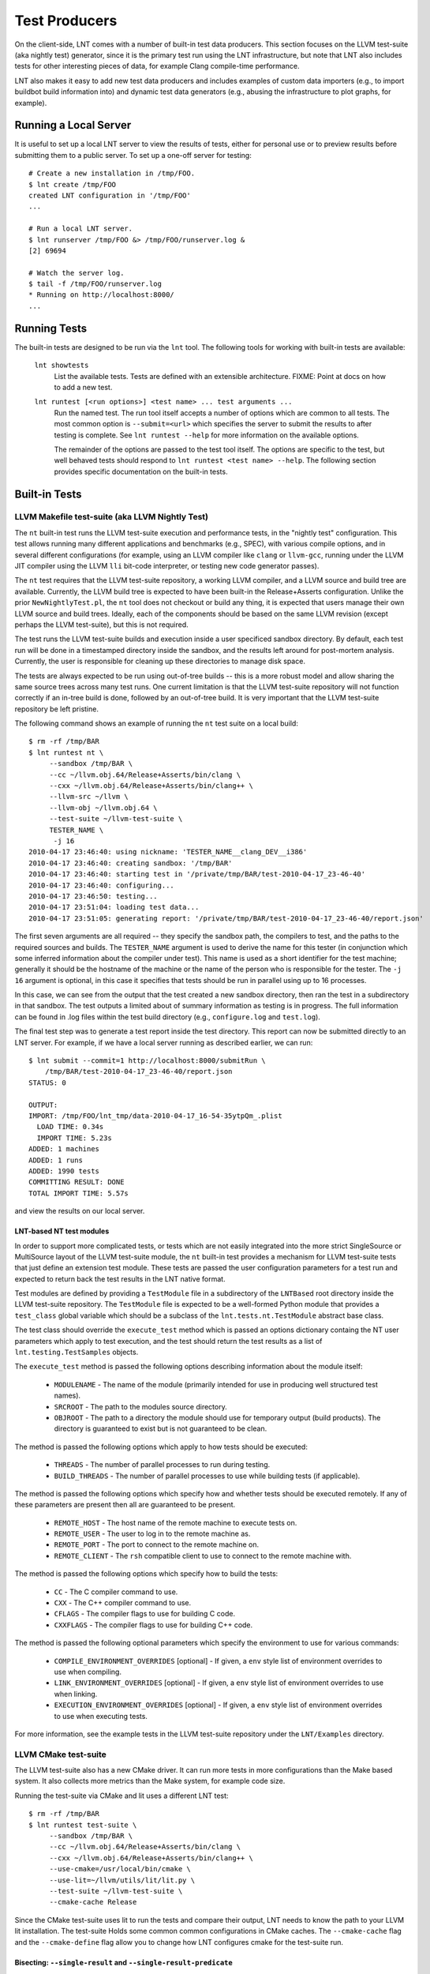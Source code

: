 .. _tests:

Test Producers
==============

On the client-side, LNT comes with a number of built-in test data producers.
This section focuses on the LLVM test-suite (aka nightly test) generator, since
it is the primary test run using the LNT infrastructure, but note that LNT also
includes tests for other interesting pieces of data, for example Clang
compile-time performance.

LNT also makes it easy to add new test data producers and includes examples of
custom data importers (e.g., to import buildbot build information into) and
dynamic test data generators (e.g., abusing the infrastructure to plot graphs,
for example).

Running a Local Server
----------------------

It is useful to set up a local LNT server to view the results of tests, either
for personal use or to preview results before submitting them to a public
server. To set up a one-off server for testing::

  # Create a new installation in /tmp/FOO.
  $ lnt create /tmp/FOO
  created LNT configuration in '/tmp/FOO'
  ...

  # Run a local LNT server.
  $ lnt runserver /tmp/FOO &> /tmp/FOO/runserver.log &
  [2] 69694

  # Watch the server log.
  $ tail -f /tmp/FOO/runserver.log
  * Running on http://localhost:8000/
  ...

Running Tests
-------------

The built-in tests are designed to be run via the ``lnt`` tool. The
following tools for working with built-in tests are available:

  ``lnt showtests``
    List the available tests.  Tests are defined with an extensible
    architecture. FIXME: Point at docs on how to add a new test.

  ``lnt runtest [<run options>] <test name> ... test arguments ...``
    Run the named test. The run tool itself accepts a number of options which
    are common to all tests. The most common option is ``--submit=<url>`` which
    specifies the server to submit the results to after testing is complete. See
    ``lnt runtest --help`` for more information on the available options.

    The remainder of the options are passed to the test tool itself. The options
    are specific to the test, but well behaved tests should respond to ``lnt
    runtest <test name> --help``. The following section provides specific
    documentation on the built-in tests.

Built-in Tests
--------------

LLVM Makefile test-suite (aka LLVM Nightly Test)
~~~~~~~~~~~~~~~~~~~~~~~~~~~~~~~~~~~~~~~~~~~~~~~~

The ``nt`` built-in test runs the LLVM test-suite execution and performance
tests, in the "nightly test" configuration. This test allows running many
different applications and benchmarks (e.g., SPEC), with various compile
options, and in several different configurations (for example, using an LLVM
compiler like ``clang`` or ``llvm-gcc``, running under the LLVM JIT compiler
using the LLVM ``lli`` bit-code interpreter, or testing new code generator
passes).

The ``nt`` test requires that the LLVM test-suite repository, a working LLVM
compiler, and a LLVM source and build tree are available. Currently, the LLVM
build tree is expected to have been built-in the Release+Asserts configuration.
Unlike the prior ``NewNightlyTest.pl``, the ``nt`` tool does not checkout or build
any thing, it is expected that users manage their own LLVM source and build
trees. Ideally, each of the components should be based on the same LLVM revision
(except perhaps the LLVM test-suite), but this is not required.

The test runs the LLVM test-suite builds and execution inside a user specificed
sandbox directory. By default, each test run will be done in a timestamped
directory inside the sandbox, and the results left around for post-mortem
analysis. Currently, the user is responsible for cleaning up these directories
to manage disk space.

The tests are always expected to be run using out-of-tree builds -- this is a
more robust model and allow sharing the same source trees across many test
runs. One current limitation is that the LLVM test-suite repository will not
function correctly if an in-tree build is done, followed by an out-of-tree
build. It is very important that the LLVM test-suite repository be left
pristine.

The following command shows an example of running the ``nt`` test suite on a
local build::

  $ rm -rf /tmp/BAR
  $ lnt runtest nt \
       --sandbox /tmp/BAR \
       --cc ~/llvm.obj.64/Release+Asserts/bin/clang \
       --cxx ~/llvm.obj.64/Release+Asserts/bin/clang++ \
       --llvm-src ~/llvm \
       --llvm-obj ~/llvm.obj.64 \
       --test-suite ~/llvm-test-suite \
       TESTER_NAME \
        -j 16
  2010-04-17 23:46:40: using nickname: 'TESTER_NAME__clang_DEV__i386'
  2010-04-17 23:46:40: creating sandbox: '/tmp/BAR'
  2010-04-17 23:46:40: starting test in '/private/tmp/BAR/test-2010-04-17_23-46-40'
  2010-04-17 23:46:40: configuring...
  2010-04-17 23:46:50: testing...
  2010-04-17 23:51:04: loading test data...
  2010-04-17 23:51:05: generating report: '/private/tmp/BAR/test-2010-04-17_23-46-40/report.json'

The first seven arguments are all required -- they specify the sandbox path, the
compilers to test, and the paths to the required sources and builds. The
``TESTER_NAME`` argument is used to derive the name for this tester (in
conjunction which some inferred information about the compiler under test). This
name is used as a short identifier for the test machine; generally it should be
the hostname of the machine or the name of the person who is responsible for the
tester. The ``-j 16`` argument is optional, in this case it specifies that tests
should be run in parallel using up to 16 processes.

In this case, we can see from the output that the test created a new sandbox
directory, then ran the test in a subdirectory in that sandbox. The test outputs
a limited about of summary information as testing is in progress. The full
information can be found in .log files within the test build directory (e.g.,
``configure.log`` and ``test.log``).

The final test step was to generate a test report inside the test
directory. This report can now be submitted directly to an LNT server. For
example, if we have a local server running as described earlier, we can run::

  $ lnt submit --commit=1 http://localhost:8000/submitRun \
      /tmp/BAR/test-2010-04-17_23-46-40/report.json
  STATUS: 0

  OUTPUT:
  IMPORT: /tmp/FOO/lnt_tmp/data-2010-04-17_16-54-35ytpQm_.plist
    LOAD TIME: 0.34s
    IMPORT TIME: 5.23s
  ADDED: 1 machines
  ADDED: 1 runs
  ADDED: 1990 tests
  COMMITTING RESULT: DONE
  TOTAL IMPORT TIME: 5.57s

and view the results on our local server.

LNT-based NT test modules
+++++++++++++++++++++++++

In order to support more complicated tests, or tests which are not easily
integrated into the more strict SingleSource or MultiSource layout of the LLVM
test-suite module, the ``nt`` built-in test provides a mechanism for LLVM
test-suite tests that just define an extension test module. These tests are
passed the user configuration parameters for a test run and expected to return
back the test results in the LNT native format.

Test modules are defined by providing a ``TestModule`` file in a subdirectory of
the ``LNTBased`` root directory inside the LLVM test-suite repository. The
``TestModule`` file is expected to be a well-formed Python module that provides
a ``test_class`` global variable which should be a subclass of the
``lnt.tests.nt.TestModule`` abstract base class.

The test class should override the ``execute_test`` method which is passed an
options dictionary containg the NT user parameters which apply to test
execution, and the test should return the test results as a list of
``lnt.testing.TestSamples`` objects.

The ``execute_test`` method is passed the following options describing
information about the module itself:

  * ``MODULENAME`` - The name of the module (primarily intended for use in
    producing well structured test names).

  * ``SRCROOT`` - The path to the modules source directory.

  * ``OBJROOT`` - The path to a directory the module should use for temporary
    output (build products). The directory is guaranteed to exist but is not
    guaranteed to be clean.

The method is passed the following options which apply to how tests should be
executed:

  * ``THREADS`` - The number of parallel processes to run during testing.

  * ``BUILD_THREADS`` - The number of parallel processes to use while building
    tests (if applicable).

The method is passed the following options which specify how and whether tests
should be executed remotely. If any of these parameters are present then all are
guaranteed to be present.

 * ``REMOTE_HOST`` - The host name of the remote machine to execute tests on.

 * ``REMOTE_USER`` - The user to log in to the remote machine as.

 * ``REMOTE_PORT`` - The port to connect to the remote machine on.

 * ``REMOTE_CLIENT`` - The ``rsh`` compatible client to use to connect to the
   remote machine with.

The method is passed the following options which specify how to build the tests:

 * ``CC`` - The C compiler command to use.

 * ``CXX`` - The C++ compiler command to use.

 * ``CFLAGS`` - The compiler flags to use for building C code.

 * ``CXXFLAGS`` - The compiler flags to use for building C++ code.

The method is passed the following optional parameters which specify the
environment to use for various commands:

 * ``COMPILE_ENVIRONMENT_OVERRIDES`` [optional] - If given, a ``env`` style list
   of environment overrides to use when compiling.

 * ``LINK_ENVIRONMENT_OVERRIDES`` [optional] - If given, a ``env`` style list of
   environment overrides to use when linking.

 * ``EXECUTION_ENVIRONMENT_OVERRIDES`` [optional] - If given, a ``env`` style list of
   environment overrides to use when executing tests.

For more information, see the example tests in the LLVM test-suite repository
under the ``LNT/Examples`` directory.



LLVM CMake test-suite
~~~~~~~~~~~~~~~~~~~~~

The LLVM test-suite also has a new CMake driver.  It can run more tests in
more configurations than the Make based system. It also collects more
metrics than the Make system, for example code size.

Running the test-suite via CMake and lit uses a different LNT test::

  $ rm -rf /tmp/BAR
  $ lnt runtest test-suite \
       --sandbox /tmp/BAR \
       --cc ~/llvm.obj.64/Release+Asserts/bin/clang \
       --cxx ~/llvm.obj.64/Release+Asserts/bin/clang++ \
       --use-cmake=/usr/local/bin/cmake \
       --use-lit=~/llvm/utils/lit/lit.py \
       --test-suite ~/llvm-test-suite \
       --cmake-cache Release
     
Since the CMake test-suite uses lit to run the tests and compare their output,
LNT needs to know the path to your LLVM lit installation.  The test-suite Holds
some common common configurations in CMake caches. The ``--cmake-cache`` flag
and the ``--cmake-define`` flag allow you to change how LNT configures cmake
for the test-suite run.

Bisecting: ``--single-result`` and ``--single-result-predicate``
++++++++++++++++++++++++++++++++++++++++++++++++++++++++++++++++

The LNT driver for the CMake-based test suite comes with helpers for bisecting conformance and performance changes with ``llvmlab bisect``.

``llvmlab bisect`` is part of the ``zorg`` repository and allows easy bisection of some predicate through a build cache. The key to using ``llvmlab`` effectively is to design a good predicate command - one which exits with zero on 'pass' and nonzero on 'fail'.

LNT normally runs one or more tests then produces a test report. It always exits with status zero unless an internal error occurred. The ``--single-result`` argument changes LNT's behaviour - it will only run one specific test and will apply a predicate to the result of that test to determine LNT's exit status.

The ``--single-result-predicate`` argument defines the predicate to use. This is a Python expression that is executed in a context containing several pre-set variables:

  * ``status`` - Boolean passed or failed (True for passed, False for failed).
  * ``exec_time`` - Execution time (note that ``exec`` is a reserved keyword in Python!)
  * ``compile`` (or ``compile_time``) - Compilation time

Any metrics returned from the test, such as "score" or "hash" are also added to the context.

The default predicate is simply ``status`` - so this can be used to debug correctness regressions out of the box. More complex predicates are possible; for example ``exec_time < 3.0`` would bisect assuming that a 'good' result takes less than 3 seconds.

Full example using ``llvmlab`` to debug a performance improvement::

  $ llvmlab bisect --min-rev=261265 --max-rev=261369 \
    lnt runtest test-suite \
      --cc '%(path)s/bin/clang' \
      --sandbox SANDBOX \
      --test-suite /work/llvm-test-suite \
      --use-lit lit \
      --run-under 'taskset -c 5' \
      --cflags '-O3 -mthumb -mcpu=cortex-a57' \
      --single-result MultiSource/Benchmarks/TSVC/Expansion-flt/Expansion-flt \
      --single-result-predicate 'exec_time > 8.0'


Producing Diagnositic Reports
+++++++++++++++++++++++++++++

The test-suite module can produce a diagnostic report which might be useful
for figuring out what is going on with a benchmark::

  $ lnt runtest test-suite \
         --sandbox /tmp/BAR \
         --cc ~/llvm.obj.64/Release+Asserts/bin/clang \
         --cxx ~/llvm.obj.64/Release+Asserts/bin/clang++ \
         --use-cmake=/usr/local/bin/cmake \
         --use-lit=~/llvm/utils/lit/lit.py \
         --test-suite ~/llvm-test-suite \
         --cmake-cache Release \
         --diagnose --only-test SingleSource/Benchmarks/Stanford/Bubblesort

This will run the test-suite many times over, collecting useful information
in a report directory. The report collects many things like execution profiles,
compiler time reports, intermediate files, binary files, and build information.


Cross-compiling
+++++++++++++++

The best way to run the test-suite in a cross-compiling setup with the
cmake driver is to use cmake's built-in support for cross-compiling as much as
possible. In practice, the recommended way to cross-compile is to use a cmake
toolchain file (see
https://cmake.org/cmake/help/v3.0/manual/cmake-toolchains.7.html#cross-compiling)

An example command line for cross-compiling on an X86 machine, targeting
AArch64 linux, is::

  $ lnt runtest test-suite \
         --sandbox SANDBOX \
         --test-suite /work/llvm-test-suite \
         --use-lit lit \
         --cppflags="-O3" \
         --run-under=$HOME/dev/aarch64-emu/aarch64-qemu.sh \
         --cmake-define=CMAKE_TOOLCHAIN_FILE:FILEPATH=$HOME/clang_aarch64_linux.cmake

The key part here is the CMAKE_TOOLCHAIN_FILE define. As you're
cross-compiling, you may need a --run-under command as the produced binaries
probably won't run natively on your development machine, but something extra
needs to be done (e.g. running under a qemu simulator, or transferring the
binaries to a development board). This isn't explained further here.

In your toolchain file, it's important to specify that the cmake variables
defining the toolchain must be cached in CMakeCache.txt, as that's where lnt
reads them from to figure out which compiler was used when needing to construct
metadata for the json report. An example is below. The important keywords to
make the variables appear in the CMakeCache.txt are "CACHE STRING "" FORCE"::

  $ cat clang_aarch64_linux.cmake
  set(CMAKE_SYSTEM_NAME Linux )
  set(triple aarch64-linux-gnu )
  set(CMAKE_C_COMPILER /home/user/build/bin/clang CACHE STRING "" FORCE)
  set(CMAKE_C_COMPILER_TARGET ${triple} CACHE STRING "" FORCE)
  set(CMAKE_CXX_COMPILER /home/user/build/bin/clang++ CACHE STRING "" FORCE)
  set(CMAKE_CXX_COMPILER_TARGET ${triple} CACHE STRING "" FORCE)
  set(CMAKE_SYSROOT /home/user/aarch64-emu/sysroot-glibc-linaro-2.23-2016.11-aarch64-linux-gnu )
  set(CMAKE_C_COMPILER_EXTERNAL_TOOLCHAIN /home/user/aarch64-emu/gcc-linaro-6.2.1-2016.11-x86_64_aarch64-linux-gnu )
  set(CMAKE_CXX_COMPILER_EXTERNAL_TOOLCHAIN /home/user/aarch64-emu/gcc-linaro-6.2.1-2016.11-x86_64_aarch64-linux-gnu )



